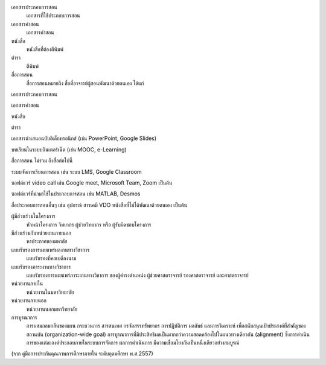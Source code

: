 .. glossary:

เอกสารประกอบการสอน
   เอกสารที่ใช้ประกอบการสอน

เอกสารคำสอน
   เอกสารคำสอน

หนังสือ
   หนังสือที่ต้องตีพิมพ์

ตำรา
   ตีพิมพ์

สื่อการสอน
   สื่อการสอนหมายถึง สื่อที่อาจารย์ผู้สอนพัฒนาด้วยตนเอง ได้แก่

เอกสารประกอบการสอน

เอกสารคำสอน

หนังสือ

ตำรา

เอกสารนำเสนอฉบับอิเล็กทรอนิกส์ (เช่น PowerPoint, Google Slides)

บทเรียนในระบบอินเตอร์เน็ต (เช่น MOOC, e-Learning)

สื่อการสอน ไม่รวม ถึงสื่อต่อไปนี้

ระบบจัดการเรียนการสอน เช่น ระบบ LMS, Google Classroom

ซอฟต์แวร์ video call เช่น Google meet, Microsoft Team, Zoom เป็นต้น

ซอฟต์แวร์ที่นำมาใช้ในประกอบการสอน เช่น MATLAB, Desmos

สื่อประกอบการสอนอื่นๆ เช่น อุปกรณ์ สารเคมี VDO หนังสือที่ไม่ได้พัฒนาด้วยตนเอง เป็นต้น

ผู้มีส่วนร่วมในโครงการ
   หัวหน้าโครงการ วิทยากร ผู้ช่วยวิทยากร หรือ ผู้รับผิดชอบโครงการ

มีส่วนร่วมกับหน่วยงานภายนอก
   หาประกาศของมหาลัย

แบบรับรองการเผยแพร่ผลงานทางวิชาการ
   แบบรับรองที่คณบดีลงนาม

แบบรับรองภาระงานทางวิชาการ
   แบบรับรองการเผยแพร่ภาระงานทางวิชาการ ของผู้ดำรงตำแหน่ง ผู้ช่วยศาสตราจารย์ รองศาสตราจารย์ และศาสตราจารย์

หน่วยงานภายใน
   หน่วยงานในมหาวิทยาลัย

หน่วยงานภายนอก
   หน่วยงานนอกมหาวิทยาลัย

การบูรณาการ
   การผสมกลมกลืนของแผน กระบวนการ สารสนเทศ กรจัดสรรทรัพยากร การปฏิบัติการ ผลลัพธ์ และการวิเคราะห์ เพื่อสนับสนุนเป้าประสงค์ที่สำคัญของสถานบัน (organization-wide goal) การบูรณาการที่มีประสิทธิผลเป็นมากกว่าความสอดคล้องไปในแนวทางเดียวกัน (alignment) ซึ่งการดำเนินการของแต่ละองค์ประกอบภายในระบบการจัดการ ผลการดำเนินการ มีความเชื่อมโยงกันเป็นหนึ่งเดียวอย่างสมบูรณ์

(จาก คู่มือการประกันคุณภาพการศึกษาภายใน ระดับอุดมศึกษา พ.ศ.2557)